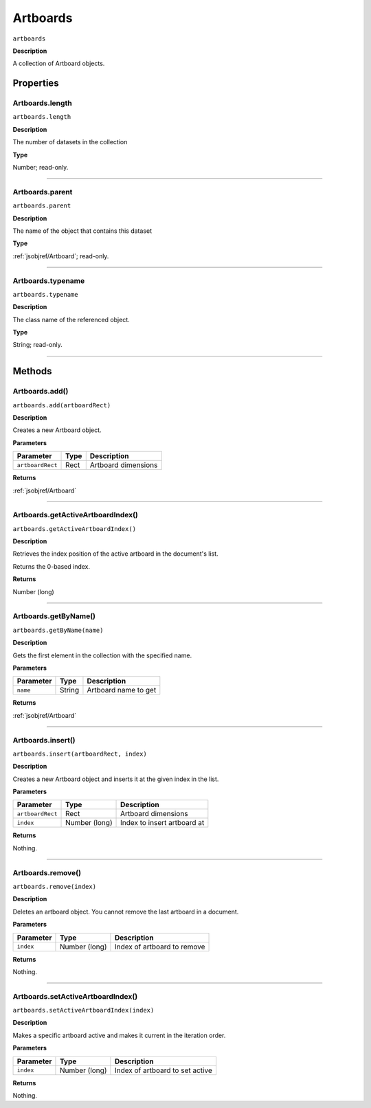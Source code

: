 .. _jsobjref/Artboards:

Artboards
################################################################################

``artboards``

**Description**

A collection of Artboard objects.

==========
Properties
==========

.. _jsobjref/Artboards.length:

Artboards.length
********************************************************************************

``artboards.length``

**Description**

The number of datasets in the collection

**Type**

Number; read-only.

----

.. _jsobjref/Artboards.parent:

Artboards.parent
********************************************************************************

``artboards.parent``

**Description**

The name of the object that contains this dataset

**Type**

:ref:`jsobjref/Artboard`; read-only.


----

.. _jsobjref/Artboards.typename:

Artboards.typename
********************************************************************************

``artboards.typename``

**Description**

The class name of the referenced object.

**Type**

String; read-only.

----

=======
Methods
=======

.. _jsobjref/Artboards.add:

Artboards.add()
********************************************************************************

``artboards.add(artboardRect)``

**Description**

Creates a new Artboard object.

**Parameters**

+------------------+------+---------------------+
|    Parameter     | Type |     Description     |
+==================+======+=====================+
| ``artboardRect`` | Rect | Artboard dimensions |
+------------------+------+---------------------+

**Returns**

:ref:`jsobjref/Artboard`

----

.. _jsobjref/Artboards.getActiveArtboardIndex:

Artboards.getActiveArtboardIndex()
********************************************************************************

``artboards.getActiveArtboardIndex()``

**Description**

Retrieves the index position of the active artboard in the document's list.

Returns the 0-based index.

**Returns**

Number (long)

----

.. _jsobjref/Artboards.getByName:

Artboards.getByName()
********************************************************************************

``artboards.getByName(name)``

**Description**

Gets the first element in the collection with the specified name.

**Parameters**

+-----------+--------+----------------------+
| Parameter |  Type  |     Description      |
+===========+========+======================+
| ``name``  | String | Artboard name to get |
+-----------+--------+----------------------+

**Returns**

:ref:`jsobjref/Artboard`

----

.. _jsobjref/Artboards.insert:

Artboards.insert()
********************************************************************************

``artboards.insert(artboardRect, index)``

**Description**

Creates a new Artboard object and inserts it at the given index in the list.

**Parameters**

+------------------+---------------+-----------------------------+
|    Parameter     |     Type      |         Description         |
+==================+===============+=============================+
| ``artboardRect`` | Rect          | Artboard dimensions         |
+------------------+---------------+-----------------------------+
| ``index``        | Number (long) | Index to insert artboard at |
+------------------+---------------+-----------------------------+

**Returns**

Nothing.

----

.. _jsobjref/Artboards.remove:

Artboards.remove()
********************************************************************************

``artboards.remove(index)``

**Description**

Deletes an artboard object. You cannot remove the last artboard in a document.

**Parameters**

+-----------+---------------+-----------------------------+
| Parameter |     Type      |         Description         |
+===========+===============+=============================+
| ``index`` | Number (long) | Index of artboard to remove |
+-----------+---------------+-----------------------------+

**Returns**

Nothing.

----

.. _jsobjref/Artboards.setActiveArtboardIndex:

Artboards.setActiveArtboardIndex()
********************************************************************************

``artboards.setActiveArtboardIndex(index)``

**Description**

Makes a specific artboard active and makes it current in the iteration order.

**Parameters**

+-----------+---------------+---------------------------------+
| Parameter |     Type      |           Description           |
+===========+===============+=================================+
| ``index`` | Number (long) | Index of artboard to set active |
+-----------+---------------+---------------------------------+

**Returns**

Nothing.
